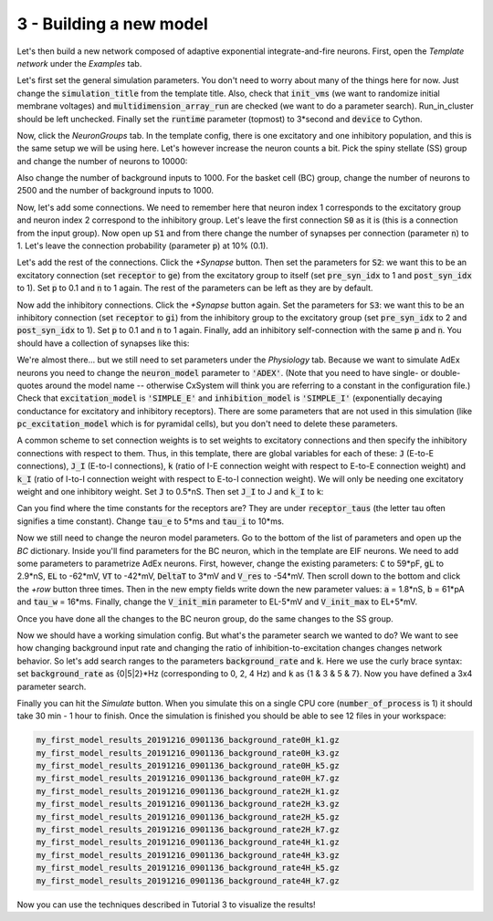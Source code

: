 3 - Building a new model
========================

Let's then build a new network composed of adaptive exponential integrate-and-fire neurons.
First, open the *Template network* under the *Examples* tab.

Let's first set the general simulation parameters. You don't need to worry about many of the things here for now.
Just change the :code:`simulation_title` from the template title. Also, check that :code:`init_vms`
(we want to randomize initial membrane voltages) and :code:`multidimension_array_run` are checked
(we want to do a parameter search). Run_in_cluster should be left unchecked. Finally set
the :code:`runtime` parameter (topmost) to 3*second and :code:`device` to Cython.

Now, click the *NeuronGroups* tab. In the template config, there is one excitatory and one inhibitory population,
and this is the same setup we will be using here. Let's however increase the neuron counts a bit.
Pick the spiny stellate (SS) group and change the number of neurons to 10000:

.. image:: ../images/tut3-window01-neurongroups_1000px.png
  :alt: Specifying neuron group parameters

Also change the number of background inputs to 1000. For the basket cell (BC) group, change the number of neurons to
2500 and the number of background inputs to 1000.

Now, let's add some connections. We need to remember here that neuron index 1 corresponds to the excitatory group and
neuron index 2 correspond to the inhibitory group. Let's leave the first connection :code:`S0` as it is
(this is a connection from the input group). Now open up :code:`S1` and from there change the number of synapses per connection
(parameter :code:`n`) to 1. Let's leave the connection probability (parameter :code:`p`) at 10% (0.1).

Let's add the rest of the connections. Click the *+Synapse* button. Then set the parameters for :code:`S2`: we want this to
be an excitatory connection (set :code:`receptor` to :code:`ge`) from the excitatory group to itself
(set :code:`pre_syn_idx` to 1 and :code:`post_syn_idx` to 1).
Set :code:`p` to 0.1 and :code:`n` to 1 again. The rest of the parameters can be left as they are by default.

Now add the inhibitory connections. Click the *+Synapse* button again. Set the parameters for :code:`S3`: we want this to
be an inhibitory connection (set :code:`receptor` to :code:`gi`) from the inhibitory group to the
excitatory group (set :code:`pre_syn_idx` to 2 and :code:`post_syn_idx` to 1). Set :code:`p` to 0.1 and
:code:`n` to 1 again.
Finally, add an inhibitory self-connection with the same :code:`p` and :code:`n`.
You should have a collection of synapses like this:

.. image:: ../images/tut3-window02-connections_1000px.png
  :alt: Final connections

We're almost there... but we still need to set parameters under the *Physiology* tab. Because we want to simulate
AdEx neurons you need to change the :code:`neuron_model` parameter to :code:`'ADEX'`. (Note that you need to have
single- or double-quotes around the model name -- otherwise CxSystem will think you are referring to a constant in the
configuration file.) Check that :code:`excitation_model` is :code:`'SIMPLE_E'` and
:code:`inhibition_model` is :code:`'SIMPLE_I'`
(exponentially decaying conductance for excitatory and inhibitory receptors). There are some parameters that are
not used in this simulation (like :code:`pc_excitation_model` which is for pyramidal cells), but you don't need to delete
these parameters.

A common scheme to set connection weights is to set weights to excitatory connections and then specify the
inhibitory connections with respect to them. Thus, in this template, there are global variables for each of these:
:code:`J` (E-to-E connections), :code:`J_I` (E-to-I connections), :code:`k` (ratio of I-E connection weight
with respect to E-to-E connection weight) and :code:`k_I` (ratio of I-to-I connection weight
with respect to E-to-I connection weight). We will only be needing one excitatory weight and
one inhibitory weight. Set :code:`J` to 0.5*nS. Then set :code:`J_I` to J and :code:`k_I` to k:

.. image:: ../images/tut3-window03-physio1_1000px.png
  :alt: Modifying parameters in the Physiology config

Can you find where the time constants for the receptors are? They are under :code:`receptor_taus`
(the letter tau often signifies a time constant). Change :code:`tau_e` to 5*ms and :code:`tau_i` to 10*ms.

Now we still need to change the neuron model parameters. Go to the bottom of the list of parameters and
open up the *BC* dictionary. Inside you'll find parameters for the BC neuron, which in the template are EIF neurons.
We need to add some parameters to parametrize AdEx neurons. First, however, change the existing parameters:
:code:`C` to 59*pF, :code:`gL` to 2.9*nS, :code:`EL` to -62*mV, :code:`VT` to -42*mV, :code:`DeltaT` to 3*mV and
:code:`V_res` to -54*mV. Then scroll down to the bottom and click the *+row* button three times.
Then in the new empty fields write
down the new parameter values: :code:`a` = 1.8*nS, :code:`b` = 61*pA and :code:`tau_w` = 16*ms.
Finally, change the :code:`V_init_min` parameter to EL-5*mV and :code:`V_init_max` to EL+5*mV.

Once you have done all the changes to the BC neuron group, do the same changes to the SS group.

Now we should have a working simulation config.
But what's the parameter search we wanted to do? We want to see how changing background input rate and changing the
ratio of inhibition-to-excitation changes changes network behavior. So let's add search ranges to the
parameters :code:`background_rate` and :code:`k`.
Here we use the curly brace syntax: set :code:`background_rate` as {0|5|2}*Hz (corresponding to 0, 2, 4 Hz) and
:code:`k` as {1 & 3 & 5 & 7}. Now you have defined a 3x4 parameter search.

Finally you can hit the *Simulate* button. When you simulate this on a single CPU core (:code:`number_of_process` is 1)
it should take 30 min - 1 hour to finish. Once the simulation is finished you should be able to see 12 files in your
workspace:

.. code-block:: console

    my_first_model_results_20191216_0901136_background_rate0H_k1.gz
    my_first_model_results_20191216_0901136_background_rate0H_k3.gz
    my_first_model_results_20191216_0901136_background_rate0H_k5.gz
    my_first_model_results_20191216_0901136_background_rate0H_k7.gz
    my_first_model_results_20191216_0901136_background_rate2H_k1.gz
    my_first_model_results_20191216_0901136_background_rate2H_k3.gz
    my_first_model_results_20191216_0901136_background_rate2H_k5.gz
    my_first_model_results_20191216_0901136_background_rate2H_k7.gz
    my_first_model_results_20191216_0901136_background_rate4H_k1.gz
    my_first_model_results_20191216_0901136_background_rate4H_k3.gz
    my_first_model_results_20191216_0901136_background_rate4H_k5.gz
    my_first_model_results_20191216_0901136_background_rate4H_k7.gz


Now you can use the techniques described in Tutorial 3 to visualize the results!